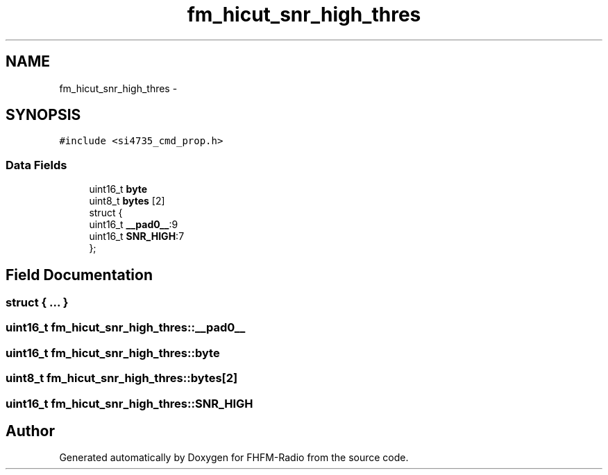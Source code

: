 .TH "fm_hicut_snr_high_thres" 3 "Thu Mar 26 2015" "Version V2.0" "FHFM-Radio" \" -*- nroff -*-
.ad l
.nh
.SH NAME
fm_hicut_snr_high_thres \- 
.SH SYNOPSIS
.br
.PP
.PP
\fC#include <si4735_cmd_prop\&.h>\fP
.SS "Data Fields"

.in +1c
.ti -1c
.RI "uint16_t \fBbyte\fP"
.br
.ti -1c
.RI "uint8_t \fBbytes\fP [2]"
.br
.ti -1c
.RI "struct {"
.br
.ti -1c
.RI "   uint16_t \fB__pad0__\fP:9"
.br
.ti -1c
.RI "   uint16_t \fBSNR_HIGH\fP:7"
.br
.ti -1c
.RI "}; "
.br
.in -1c
.SH "Field Documentation"
.PP 
.SS "struct { \&.\&.\&. } "

.SS "uint16_t fm_hicut_snr_high_thres::__pad0__"

.SS "uint16_t fm_hicut_snr_high_thres::byte"

.SS "uint8_t fm_hicut_snr_high_thres::bytes[2]"

.SS "uint16_t fm_hicut_snr_high_thres::SNR_HIGH"


.SH "Author"
.PP 
Generated automatically by Doxygen for FHFM-Radio from the source code\&.
